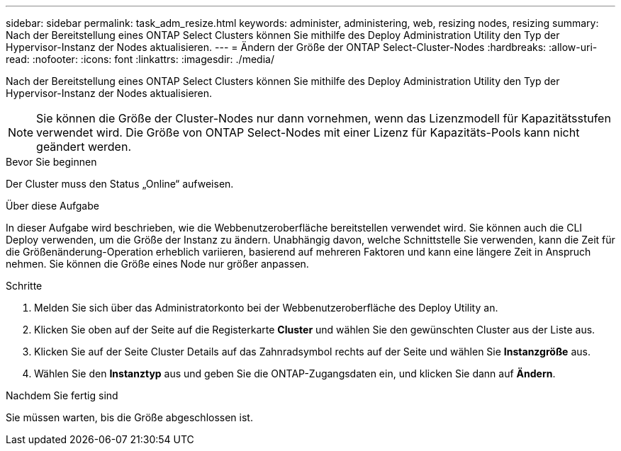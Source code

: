---
sidebar: sidebar 
permalink: task_adm_resize.html 
keywords: administer, administering, web, resizing nodes, resizing 
summary: Nach der Bereitstellung eines ONTAP Select Clusters können Sie mithilfe des Deploy Administration Utility den Typ der Hypervisor-Instanz der Nodes aktualisieren. 
---
= Ändern der Größe der ONTAP Select-Cluster-Nodes
:hardbreaks:
:allow-uri-read: 
:nofooter: 
:icons: font
:linkattrs: 
:imagesdir: ./media/


[role="lead"]
Nach der Bereitstellung eines ONTAP Select Clusters können Sie mithilfe des Deploy Administration Utility den Typ der Hypervisor-Instanz der Nodes aktualisieren.


NOTE: Sie können die Größe der Cluster-Nodes nur dann vornehmen, wenn das Lizenzmodell für Kapazitätsstufen verwendet wird. Die Größe von ONTAP Select-Nodes mit einer Lizenz für Kapazitäts-Pools kann nicht geändert werden.

.Bevor Sie beginnen
Der Cluster muss den Status „Online“ aufweisen.

.Über diese Aufgabe
In dieser Aufgabe wird beschrieben, wie die Webbenutzeroberfläche bereitstellen verwendet wird. Sie können auch die CLI Deploy verwenden, um die Größe der Instanz zu ändern. Unabhängig davon, welche Schnittstelle Sie verwenden, kann die Zeit für die Größenänderung-Operation erheblich variieren, basierend auf mehreren Faktoren und kann eine längere Zeit in Anspruch nehmen. Sie können die Größe eines Node nur größer anpassen.

.Schritte
. Melden Sie sich über das Administratorkonto bei der Webbenutzeroberfläche des Deploy Utility an.
. Klicken Sie oben auf der Seite auf die Registerkarte *Cluster* und wählen Sie den gewünschten Cluster aus der Liste aus.
. Klicken Sie auf der Seite Cluster Details auf das Zahnradsymbol rechts auf der Seite und wählen Sie *Instanzgröße* aus.
. Wählen Sie den *Instanztyp* aus und geben Sie die ONTAP-Zugangsdaten ein, und klicken Sie dann auf *Ändern*.


.Nachdem Sie fertig sind
Sie müssen warten, bis die Größe abgeschlossen ist.
